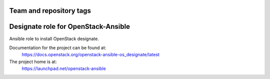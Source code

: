 ========================
Team and repository tags
========================

.. image:: https://governance.openstack.org/tc/badges/openstack-ansible-os_designate.svg
    :target: https://governance.openstack.org/tc/reference/tags/index.html

.. Change things from this point on

====================================
Designate role for OpenStack-Ansible
====================================

Ansible role to install OpenStack designate.

Documentation for the project can be found at:
  https://docs.openstack.org/openstack-ansible-os_designate/latest

The project home is at:
  https://launchpad.net/openstack-ansible
